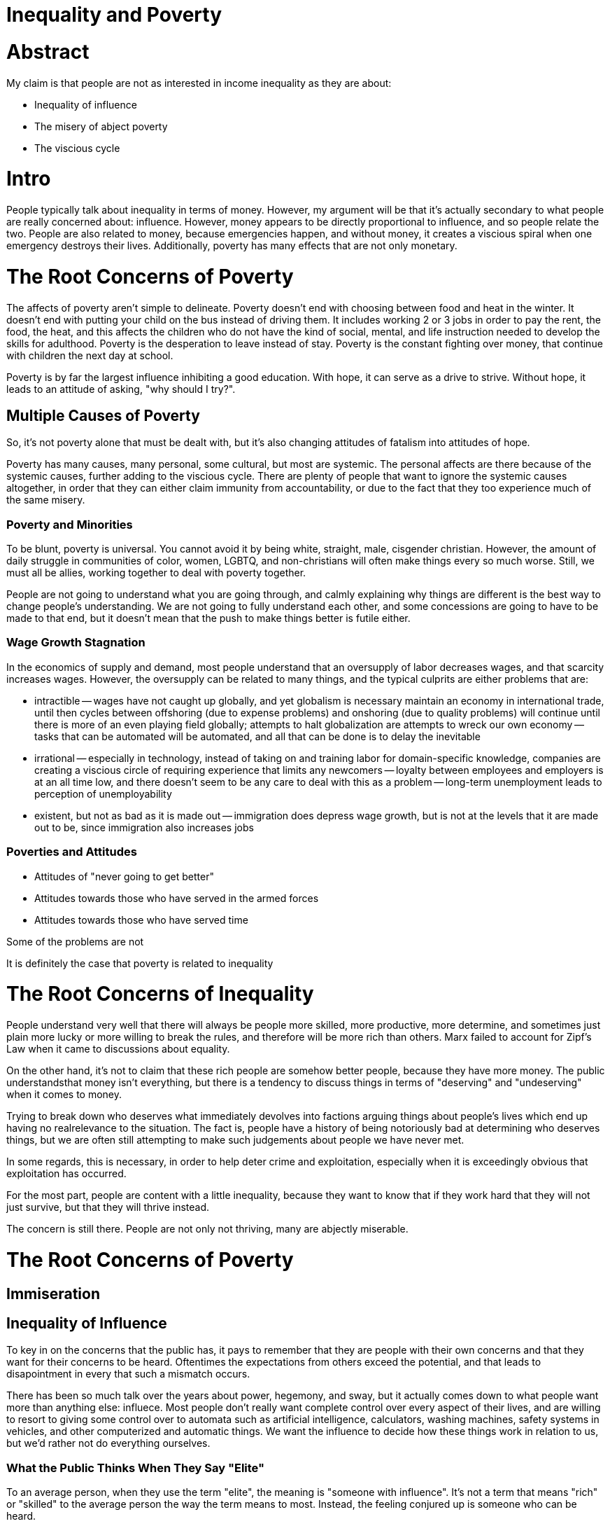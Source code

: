 = Inequality and Poverty

:toc: right

= Abstract
My claim is that people are not as interested in income inequality as they are about:

- Inequality of influence
- The misery of abject poverty
- The viscious cycle

= Intro
People typically talk about inequality in terms of money. However, my argument will be that it's actually secondary to what people are
really concerned about: influence. However, money appears to be directly proportional to influence, and so people relate the two. People are also related to money, because emergencies happen, and without money, it creates a viscious spiral when one emergency destroys their lives. Additionally, poverty has many effects that are not only monetary.

= The Root Concerns of Poverty

The affects of poverty aren't simple to delineate. Poverty doesn't end with choosing between food and heat in the winter. It doesn't end with putting your child on the bus instead of driving them. It includes working 2 or 3 jobs in order to pay the rent, the food, the heat, and this affects the children who do not have the kind of social, mental, and life instruction needed to develop the skills for adulthood. Poverty is the desperation to leave instead of stay. Poverty is the constant fighting over money, that continue with children the next day at school.

Poverty is by far the largest influence inhibiting a good education. With hope, it can serve as a drive to strive. Without hope, it leads to an attitude of asking, "why should I try?".

== Multiple Causes of Poverty

So, it's not poverty alone that must be dealt with, but it's also changing attitudes of fatalism into attitudes of hope.

Poverty has many causes, many personal, some cultural, but most are systemic. The personal affects are there because of the systemic causes, further adding to the viscious cycle. There are plenty of people that want to ignore the systemic causes altogether, in order that they can either claim immunity from accountability, or due to the fact that they too experience much of the same misery.

=== Poverty and Minorities
To be blunt, poverty is universal. You cannot avoid it by being white, straight, male, cisgender christian. However, the amount of daily struggle in communities of color, women, LGBTQ, and non-christians will often make things every so much worse. Still, we must all be allies, working together to deal with poverty together. 

People are not going to understand what you are going through, and calmly explaining why things are different is the best way to change people's understanding. We are not going to fully understand each other, and some concessions are going to have to be made to that end, but it doesn't mean that the push to make things better is futile either.

=== Wage Growth Stagnation
In the economics of supply and demand, most people understand that an oversupply of labor decreases wages, and that scarcity increases wages. However, the oversupply can be related to many things, and the typical culprits are either problems that are:

- intractible
-- wages have not caught up globally, and yet globalism is necessary maintain an economy in international trade, until then cycles between offshoring (due to expense problems) and onshoring (due to quality problems) will continue until there is more of an even playing field globally; attempts to halt globalization are attempts to wreck our own economy
-- tasks that can be automated will be automated, and all that can be done is to delay the inevitable
- irrational
-- especially in technology, instead of taking on and training labor for domain-specific knowledge, companies are creating a viscious circle of requiring experience that limits any newcomers
-- loyalty between employees and employers is at an all time low, and there doesn't seem to be any care to deal with this as a problem
-- long-term unemployment leads to perception of unemployability
- existent, but not as bad as it is made out
-- immigration does depress wage growth, but is not at the levels that it are made out to be, since immigration also increases jobs

=== Poverties and Attitudes

* Attitudes of "never going to get better"
* Attitudes towards those who have served in the armed forces
* Attitudes towards those who have served time


Some of the problems are not

It is definitely the case that poverty is related to inequality

= The Root Concerns of Inequality
People understand very well that there will always be people more skilled, more productive, more determine, and sometimes just plain more lucky or more willing to break the rules, and therefore will be more rich than others. Marx failed to account for Zipf's Law when it came to discussions about equality. 

On the other hand, it's not to claim that these rich people are somehow better people, because they have more money. The public understandsthat money isn't everything, but there is a tendency to discuss things in terms of "deserving" and "undeserving" when it comes to money.

Trying to break down who deserves what immediately devolves into factions arguing things about people's lives which end up having no realrelevance to the situation. The fact is, people have a history of being notoriously bad at determining who deserves things, but we are often still attempting to make such judgements about people we have never met.

In some regards, this is necessary, in order to help deter crime and exploitation, especially when it is exceedingly obvious that 
exploitation has occurred.

For the most part, people are content with a little inequality, because they want to know that if they work hard that they will not just
survive, but that they will thrive instead.

The concern is still there. People are not only not thriving, many are abjectly miserable.


= The Root Concerns of Poverty

== Immiseration

== Inequality of Influence
To key in on the concerns that the public has, it pays to remember that they are people with their own concerns and that they want for
their concerns to be heard. Oftentimes the expectations from others exceed the potential, and that leads to disapointment in every that
such a mismatch occurs.

There has been so much talk over the years about power, hegemony, and sway, but it actually comes down to what people want more than
anything else: influece. Most people don't really want complete control over every aspect of their lives, and are willing to resort to
giving some control over to automata such as artificial intelligence, calculators, washing machines, safety systems in vehicles, and
other computerized and automatic things. We want the influence to decide how these things work in relation to us, but we'd rather not
do everything ourselves.

=== What the Public Thinks When They Say "Elite"
To an average person, when they use the term "elite", the meaning is "someone with influence". It's not a term that means "rich" or
"skilled" to the average person the way the term means to most. Instead, the feeling conjured up is someone who can be heard.

Oftentimes, it seems as if people don't want to listen to the "elite" in their "ivory towers", but what they are actually claiming is
that "those with the influence are not listening to the concerns they have". The word "elite" has just become a perjorative for someone
who cannot understand the everyday issues that the person has to deal with.

On the other hand, no one can truly walk in each other's shoes, and so there are often things that the public doesn't get about the daily
lives of those they consider to be "influential".

However, this is why Californian's are considered "elite". This is why politicians are considered "elite". It's why academics, the media
personnel, and so on are considered "elite". The perception is that there is more influence on and over their lives.

=== Representation

This is the purpose of the representative in a representative democratic republic such as our own. The representative is supposed to
take our concerns, read through and write the legalese of all of the future laws, and vote for those that are the best. The average
person then asks themselves, "but best for whom?".

In the public sphere, divorced from discussion of legal policy, the inequality of influence is also felt in numerous ways by various
people. If you are at all interested in why we are in our current standing, it's due to perceptions that are definitely not ungrounded:

* In terms of class:
** The average worker perceives that the "elite" don't listen to them
** The average middle-class to lower-class individual perceives that "money = influence" and that they have none

* In terms of demographics:
** The average minority perceives less influence in their lives than members of the majority groups, and calls the influential anything 
    from: "the hegemony", "the patriarchy", and so they have started several movements:
*** Black-Lives Matter - because of perceived lack of influence in the justice system and in the relationships with police forces
*** #MeToo and #TimesUp - because of perceived lack of influence in the workplace and in the justice system
    
** The average member of the majority group perceives influence as zero-sum, and that they are losing theirs, and has formed into the
    Alt-Right, and various other right-wing groups
    
* In terms of information:
** The average person perceives that their concerns are not being reported (media-bias)
** The average person perceives that their concerns are not being well-studied and described (anti-intellectualism, conspiracy,
    anti-academia, and anti-science)

Ultimately, people want representation, and they know that, if the squeaky wheel gets the oil, then it has turned into a squeek-match to
outspeak each other on every subject.

Expectations and pressure and stress

== Summary of the Root Concerns

- Immiseration
- Inequality of influence
